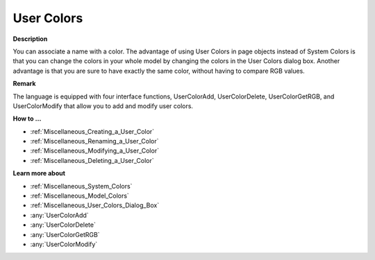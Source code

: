 .. _Miscellaneous_User_Colors:

User Colors
===========

**Description** 

You can associate a name with a color. 
The advantage of using User Colors in page objects instead of System Colors is that 
you can change the colors in your whole model by changing the colors in the User Colors dialog box.
Another advantage is that you are sure to have exactly the same color, without having to compare RGB values.

**Remark** 

The language is equipped with four interface functions, UserColorAdd, UserColorDelete, UserColorGetRGB, and UserColorModify that allow you to add and modify user colors.

**How to …** 

*   :ref:`Miscellaneous_Creating_a_User_Color`  
*   :ref:`Miscellaneous_Renaming_a_User_Color`  
*   :ref:`Miscellaneous_Modifying_a_User_Color`  
*   :ref:`Miscellaneous_Deleting_a_User_Color`  

**Learn more about** 

*   :ref:`Miscellaneous_System_Colors`  
*   :ref:`Miscellaneous_Model_Colors`  
*   :ref:`Miscellaneous_User_Colors_Dialog_Box`  
*   :any:`UserColorAdd` 
*   :any:`UserColorDelete`
*   :any:`UserColorGetRGB`
*   :any:`UserColorModify`






